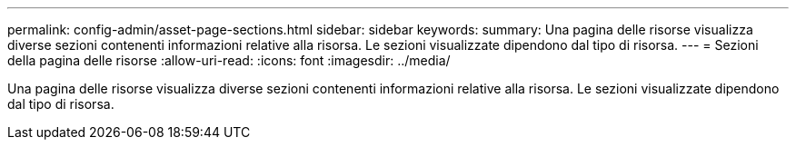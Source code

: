 ---
permalink: config-admin/asset-page-sections.html 
sidebar: sidebar 
keywords:  
summary: Una pagina delle risorse visualizza diverse sezioni contenenti informazioni relative alla risorsa. Le sezioni visualizzate dipendono dal tipo di risorsa. 
---
= Sezioni della pagina delle risorse
:allow-uri-read: 
:icons: font
:imagesdir: ../media/


[role="lead"]
Una pagina delle risorse visualizza diverse sezioni contenenti informazioni relative alla risorsa. Le sezioni visualizzate dipendono dal tipo di risorsa.
